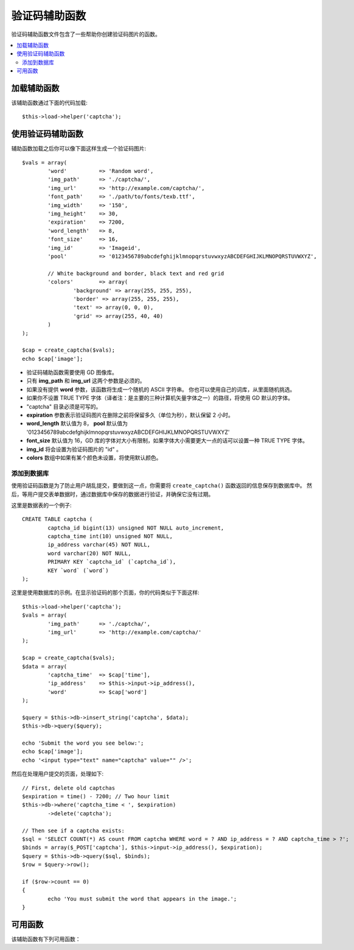 ##############
验证码辅助函数
##############

验证码辅助函数文件包含了一些帮助你创建验证码图片的函数。

.. contents::
  :local:

.. raw:: html

  <div class="custom-index container"></div>

加载辅助函数
===================

该辅助函数通过下面的代码加载::

	$this->load->helper('captcha');

使用验证码辅助函数
========================

辅助函数加载之后你可以像下面这样生成一个验证码图片::

	$vals = array(
		'word'		=> 'Random word',
		'img_path'	=> './captcha/',
		'img_url'	=> 'http://example.com/captcha/',
		'font_path'	=> './path/to/fonts/texb.ttf',
		'img_width'	=> '150',
		'img_height'	=> 30,
		'expiration'	=> 7200,
		'word_length'	=> 8,
		'font_size'	=> 16,
		'img_id'	=> 'Imageid',
		'pool'		=> '0123456789abcdefghijklmnopqrstuvwxyzABCDEFGHIJKLMNOPQRSTUVWXYZ',

		// White background and border, black text and red grid
		'colors'	=> array(
			'background' => array(255, 255, 255),
			'border' => array(255, 255, 255),
			'text' => array(0, 0, 0),
			'grid' => array(255, 40, 40)
		)
	);

	$cap = create_captcha($vals);
	echo $cap['image'];

-  验证码辅助函数需要使用 GD 图像库。
-  只有 **img_path** 和 **img_url** 这两个参数是必须的。
-  如果没有提供 **word** 参数，该函数将生成一个随机的 ASCII 字符串。
   你也可以使用自己的词库，从里面随机挑选。
-  如果你不设置 TRUE TYPE 字体（译者注：是主要的三种计算机矢量字体之一）的路径，将使用 GD 默认的字体。
-  "captcha" 目录必须是可写的。
-  **expiration** 参数表示验证码图片在删除之前将保留多久（单位为秒），默认保留 2 小时。
-  **word_length** 默认值为 8， **pool** 默认值为 '0123456789abcdefghijklmnopqrstuvwxyzABCDEFGHIJKLMNOPQRSTUVWXYZ'
-  **font_size** 默认值为 16，GD 库的字体对大小有限制，如果字体大小需要更大一点的话可以设置一种 TRUE TYPE 字体。
-  **img_id** 将会设置为验证码图片的 "id" 。
-  **colors** 数组中如果有某个颜色未设置，将使用默认颜色。

添加到数据库
-----------------

使用验证码函数是为了防止用户胡乱提交，要做到这一点，你需要将 ``create_captcha()`` 函数返回的信息保存到数据库中。
然后，等用户提交表单数据时，通过数据库中保存的数据进行验证，并确保它没有过期。

这里是数据表的一个例子::

	CREATE TABLE captcha (  
		captcha_id bigint(13) unsigned NOT NULL auto_increment,  
		captcha_time int(10) unsigned NOT NULL,  
		ip_address varchar(45) NOT NULL,  
		word varchar(20) NOT NULL,  
		PRIMARY KEY `captcha_id` (`captcha_id`),  
		KEY `word` (`word`)
	);

这里是使用数据库的示例。在显示验证码的那个页面，你的代码类似于下面这样::

	$this->load->helper('captcha');
	$vals = array(     
		'img_path'	=> './captcha/',     
		'img_url'	=> 'http://example.com/captcha/'     
	);

	$cap = create_captcha($vals);
	$data = array(     
		'captcha_time'	=> $cap['time'],     
		'ip_address'	=> $this->input->ip_address(),     
		'word'		=> $cap['word']     
	);

	$query = $this->db->insert_string('captcha', $data);
	$this->db->query($query);

	echo 'Submit the word you see below:';
	echo $cap['image'];
	echo '<input type="text" name="captcha" value="" />';

然后在处理用户提交的页面，处理如下::

	// First, delete old captchas
	$expiration = time() - 7200; // Two hour limit
	$this->db->where('captcha_time < ', $expiration)
		->delete('captcha');

	// Then see if a captcha exists:
	$sql = 'SELECT COUNT(*) AS count FROM captcha WHERE word = ? AND ip_address = ? AND captcha_time > ?';
	$binds = array($_POST['captcha'], $this->input->ip_address(), $expiration);
	$query = $this->db->query($sql, $binds);
	$row = $query->row();

	if ($row->count == 0)
	{     
		echo 'You must submit the word that appears in the image.';
	}

可用函数
===================

该辅助函数有下列可用函数：

.. php:function:: create_captcha([$data = ''[, $img_path = ''[, $img_url = ''[, $font_path = '']]]])

	:param	array	$data: Array of data for the CAPTCHA
	:param	string	$img_path: Path to create the image in
	:param	string	$img_url: URL to the CAPTCHA image folder
	:param	string	$font_path: Server path to font
	:returns:	array('word' => $word, 'time' => $now, 'image' => $img)
	:rtype:	array

	根据你提供的一系列参数生成一张验证码图片，返回包含此图片信息的数组。

	::

		array(
			'image'	=> IMAGE TAG
			'time'	=> TIMESTAMP (in microtime)
			'word'	=> CAPTCHA WORD
		)

	**image** 就是一个 image 标签::

		<img src="http://example.com/captcha/12345.jpg" width="140" height="50" />

	**time** 是一个毫秒级的时间戳，作为图片的文件名（不带扩展名）。就像这样：1139612155.3422

	**word** 是验证码图片中的文字，如果在函数的参数中没有指定 word 参数，这将是一个随机字符串。